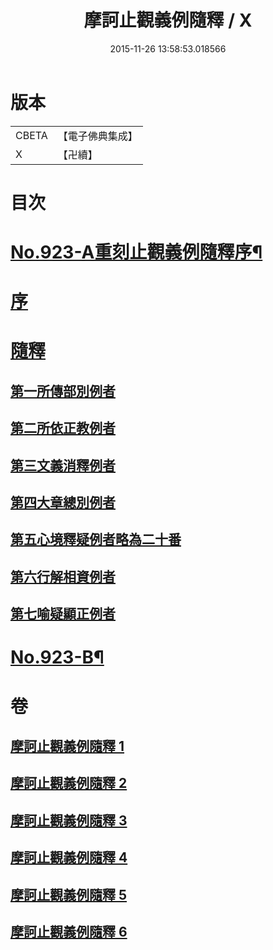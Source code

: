 #+TITLE: 摩訶止觀義例隨釋 / X
#+DATE: 2015-11-26 13:58:53.018566
* 版本
 |     CBETA|【電子佛典集成】|
 |         X|【卍續】    |

* 目次
* [[file:KR6d0141_001.txt::001-0122a1][No.923-A重刻止觀義例隨釋序¶]]
* [[file:KR6d0141_001.txt::0122b14][序]]
* [[file:KR6d0141_001.txt::0123a1][隨釋]]
** [[file:KR6d0141_001.txt::0123b20][第一所傳部別例者]]
** [[file:KR6d0141_001.txt::0125a6][第二所依正教例者]]
** [[file:KR6d0141_001.txt::0127a3][第三文義消釋例者]]
** [[file:KR6d0141_002.txt::0148a9][第四大章總別例者]]
** [[file:KR6d0141_004.txt::004-0167c3][第五心境釋疑例者略為二十番]]
** [[file:KR6d0141_005.txt::0183b21][第六行解相資例者]]
** [[file:KR6d0141_005.txt::0187b17][第七喻疑顯正例者]]
* [[file:KR6d0141_006.txt::0206a15][No.923-B¶]]
* 卷
** [[file:KR6d0141_001.txt][摩訶止觀義例隨釋 1]]
** [[file:KR6d0141_002.txt][摩訶止觀義例隨釋 2]]
** [[file:KR6d0141_003.txt][摩訶止觀義例隨釋 3]]
** [[file:KR6d0141_004.txt][摩訶止觀義例隨釋 4]]
** [[file:KR6d0141_005.txt][摩訶止觀義例隨釋 5]]
** [[file:KR6d0141_006.txt][摩訶止觀義例隨釋 6]]
